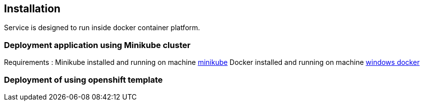 == Installation

Service is designed to run inside docker container platform.

=== Deployment application using  Minikube cluster
Requirements :
Minikube installed and running on machine https://minikube.sigs.k8s.io/docs/start/[minikube]
Docker installed and running on machine https://hub.docker.com/editions/community/docker-ce-desktop-windows[windows docker]


=== Deployment of using  openshift template

